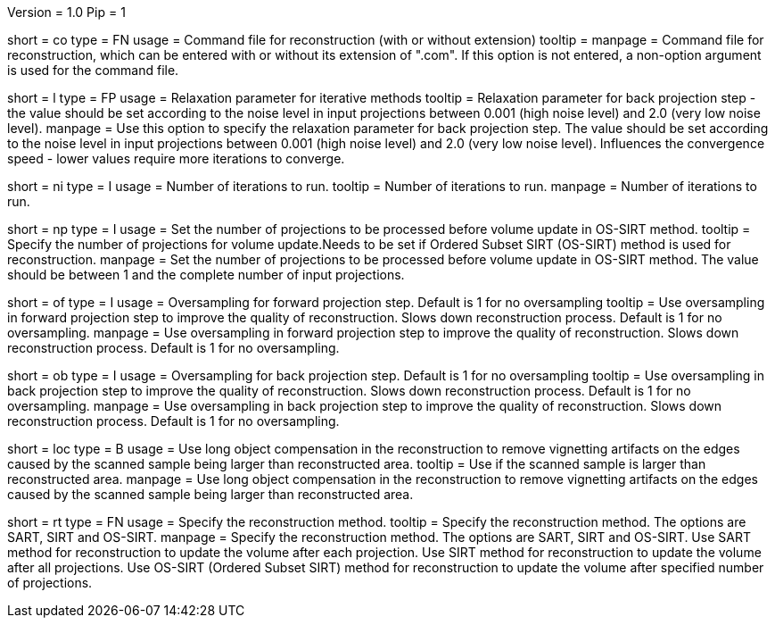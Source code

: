 Version = 1.0
Pip = 1

[Field = CommandFile]
short = co
type = FN
usage = Command file for reconstruction (with or without extension)
tooltip =
manpage = Command file for reconstruction, which can be entered with or
without its extension of ".com".  If this option is not entered, a non-option
argument is used for the command file.

[Field = Lambda]
short = l
type = FP
usage = Relaxation parameter for iterative methods
tooltip = Relaxation parameter for back projection step - the value should be set
according to the noise level in input projections between 0.001 (high noise level)
and 2.0 (very low noise level).
manpage = Use this option to specify the relaxation parameter for back projection step.
The value should be set according to the noise level in input projections between 0.001
(high noise level) and 2.0 (very low noise level). Influences the convergence speed - 
lower values require more iterations to converge.

[Field = NumberOfIterations]
short = ni
type = I
usage = Number of iterations to run.
tooltip = Number of iterations to run.
manpage = Number of iterations to run.

[Field = NumberOfProjections]
short = np
type = I
usage = Set the number of projections to be processed before volume update in 
OS-SIRT method.
tooltip = Specify the number of projections for volume update.Needs to be set
if Ordered Subset SIRT (OS-SIRT) method is used for reconstruction.
manpage = Set the number of projections to be processed before volume update
in OS-SIRT method. The value should be between 1 and the complete number of input
projections.

[Field = OversamplingForwardProjection]
short = of
type = I
usage = Oversampling for forward projection step. Default is 1 for no oversampling
tooltip = Use oversampling in forward projection step to improve the quality of 
reconstruction. Slows down reconstruction process. Default is 1 for no oversampling.
manpage = Use oversampling in forward projection step to improve the quality of 
reconstruction. Slows down reconstruction process. Default is 1 for no oversampling.

[Field = OversamplingBackProjection]
short = ob
type = I
usage = Oversampling for back projection step. Default is 1 for no oversampling
tooltip = Use oversampling in back projection step to improve the quality of 
reconstruction. Slows down reconstruction process. Default is 1 for no oversampling.
manpage = Use oversampling in back projection step to improve the quality of 
reconstruction. Slows down reconstruction process. Default is 1 for no oversampling.  

[Field = UseLongObjectCompensation]
short = loc
type = B
usage = Use long object compensation in the reconstruction to remove vignetting
artifacts on the edges caused by the scanned sample being larger than reconstructed
area.
tooltip = Use if the scanned sample is larger than reconstructed area.
manpage = Use long object compensation in the reconstruction to remove vignetting
artifacts on the edges caused by the scanned sample being larger than reconstructed
area.

[Field = ReconstructionType]
short = rt
type = FN
usage = Specify the reconstruction method.
tooltip = Specify the reconstruction method. The options are SART, SIRT and OS-SIRT.
manpage = Specify the reconstruction method. The options are SART, SIRT and OS-SIRT. 
Use SART method for reconstruction to update the volume after each projection. Use 
SIRT method for reconstruction to update the volume after all projections. Use OS-SIRT
(Ordered Subset SIRT) method for reconstruction to update the volume after specified
number of projections. 


